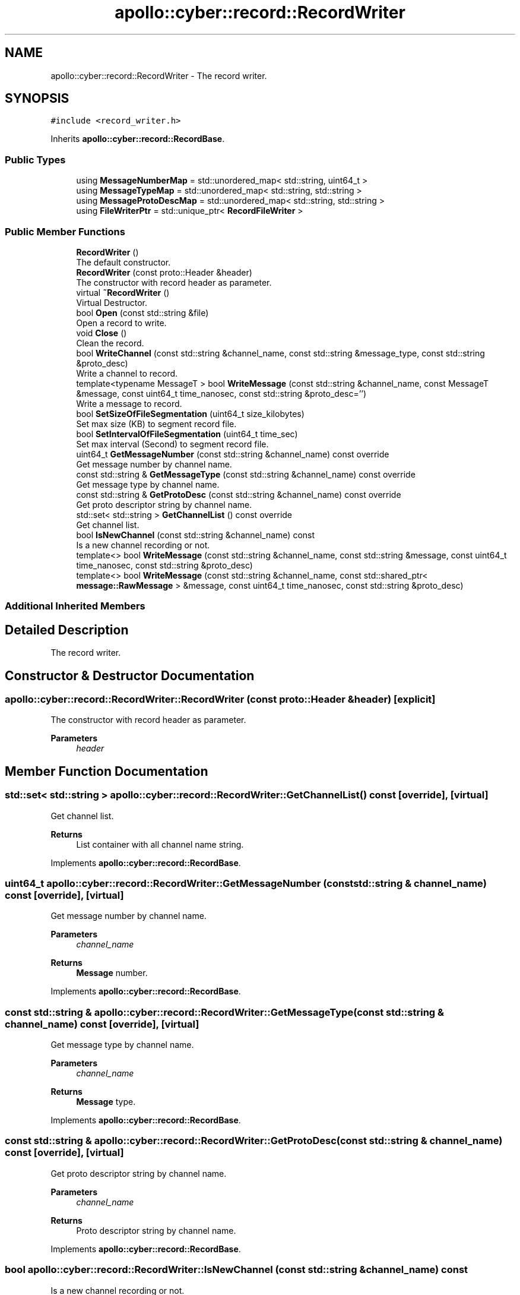 .TH "apollo::cyber::record::RecordWriter" 3 "Thu Aug 31 2023" "Cyber-Cmake" \" -*- nroff -*-
.ad l
.nh
.SH NAME
apollo::cyber::record::RecordWriter \- The record writer\&.  

.SH SYNOPSIS
.br
.PP
.PP
\fC#include <record_writer\&.h>\fP
.PP
Inherits \fBapollo::cyber::record::RecordBase\fP\&.
.SS "Public Types"

.in +1c
.ti -1c
.RI "using \fBMessageNumberMap\fP = std::unordered_map< std::string, uint64_t >"
.br
.ti -1c
.RI "using \fBMessageTypeMap\fP = std::unordered_map< std::string, std::string >"
.br
.ti -1c
.RI "using \fBMessageProtoDescMap\fP = std::unordered_map< std::string, std::string >"
.br
.ti -1c
.RI "using \fBFileWriterPtr\fP = std::unique_ptr< \fBRecordFileWriter\fP >"
.br
.in -1c
.SS "Public Member Functions"

.in +1c
.ti -1c
.RI "\fBRecordWriter\fP ()"
.br
.RI "The default constructor\&. "
.ti -1c
.RI "\fBRecordWriter\fP (const proto::Header &header)"
.br
.RI "The constructor with record header as parameter\&. "
.ti -1c
.RI "virtual \fB~RecordWriter\fP ()"
.br
.RI "Virtual Destructor\&. "
.ti -1c
.RI "bool \fBOpen\fP (const std::string &file)"
.br
.RI "Open a record to write\&. "
.ti -1c
.RI "void \fBClose\fP ()"
.br
.RI "Clean the record\&. "
.ti -1c
.RI "bool \fBWriteChannel\fP (const std::string &channel_name, const std::string &message_type, const std::string &proto_desc)"
.br
.RI "Write a channel to record\&. "
.ti -1c
.RI "template<typename MessageT > bool \fBWriteMessage\fP (const std::string &channel_name, const MessageT &message, const uint64_t time_nanosec, const std::string &proto_desc='')"
.br
.RI "Write a message to record\&. "
.ti -1c
.RI "bool \fBSetSizeOfFileSegmentation\fP (uint64_t size_kilobytes)"
.br
.RI "Set max size (KB) to segment record file\&. "
.ti -1c
.RI "bool \fBSetIntervalOfFileSegmentation\fP (uint64_t time_sec)"
.br
.RI "Set max interval (Second) to segment record file\&. "
.ti -1c
.RI "uint64_t \fBGetMessageNumber\fP (const std::string &channel_name) const override"
.br
.RI "Get message number by channel name\&. "
.ti -1c
.RI "const std::string & \fBGetMessageType\fP (const std::string &channel_name) const override"
.br
.RI "Get message type by channel name\&. "
.ti -1c
.RI "const std::string & \fBGetProtoDesc\fP (const std::string &channel_name) const override"
.br
.RI "Get proto descriptor string by channel name\&. "
.ti -1c
.RI "std::set< std::string > \fBGetChannelList\fP () const override"
.br
.RI "Get channel list\&. "
.ti -1c
.RI "bool \fBIsNewChannel\fP (const std::string &channel_name) const"
.br
.RI "Is a new channel recording or not\&. "
.ti -1c
.RI "template<> bool \fBWriteMessage\fP (const std::string &channel_name, const std::string &message, const uint64_t time_nanosec, const std::string &proto_desc)"
.br
.ti -1c
.RI "template<> bool \fBWriteMessage\fP (const std::string &channel_name, const std::shared_ptr< \fBmessage::RawMessage\fP > &message, const uint64_t time_nanosec, const std::string &proto_desc)"
.br
.in -1c
.SS "Additional Inherited Members"
.SH "Detailed Description"
.PP 
The record writer\&. 
.SH "Constructor & Destructor Documentation"
.PP 
.SS "apollo::cyber::record::RecordWriter::RecordWriter (const proto::Header & header)\fC [explicit]\fP"

.PP
The constructor with record header as parameter\&. 
.PP
\fBParameters\fP
.RS 4
\fIheader\fP 
.RE
.PP

.SH "Member Function Documentation"
.PP 
.SS "std::set< std::string > apollo::cyber::record::RecordWriter::GetChannelList () const\fC [override]\fP, \fC [virtual]\fP"

.PP
Get channel list\&. 
.PP
\fBReturns\fP
.RS 4
List container with all channel name string\&. 
.RE
.PP

.PP
Implements \fBapollo::cyber::record::RecordBase\fP\&.
.SS "uint64_t apollo::cyber::record::RecordWriter::GetMessageNumber (const std::string & channel_name) const\fC [override]\fP, \fC [virtual]\fP"

.PP
Get message number by channel name\&. 
.PP
\fBParameters\fP
.RS 4
\fIchannel_name\fP 
.RE
.PP
\fBReturns\fP
.RS 4
\fBMessage\fP number\&. 
.RE
.PP

.PP
Implements \fBapollo::cyber::record::RecordBase\fP\&.
.SS "const std::string & apollo::cyber::record::RecordWriter::GetMessageType (const std::string & channel_name) const\fC [override]\fP, \fC [virtual]\fP"

.PP
Get message type by channel name\&. 
.PP
\fBParameters\fP
.RS 4
\fIchannel_name\fP 
.RE
.PP
\fBReturns\fP
.RS 4
\fBMessage\fP type\&. 
.RE
.PP

.PP
Implements \fBapollo::cyber::record::RecordBase\fP\&.
.SS "const std::string & apollo::cyber::record::RecordWriter::GetProtoDesc (const std::string & channel_name) const\fC [override]\fP, \fC [virtual]\fP"

.PP
Get proto descriptor string by channel name\&. 
.PP
\fBParameters\fP
.RS 4
\fIchannel_name\fP 
.RE
.PP
\fBReturns\fP
.RS 4
Proto descriptor string by channel name\&. 
.RE
.PP

.PP
Implements \fBapollo::cyber::record::RecordBase\fP\&.
.SS "bool apollo::cyber::record::RecordWriter::IsNewChannel (const std::string & channel_name) const"

.PP
Is a new channel recording or not\&. 
.PP
\fBReturns\fP
.RS 4
True for yes, false for no\&. 
.RE
.PP

.SS "bool apollo::cyber::record::RecordWriter::Open (const std::string & file)"

.PP
Open a record to write\&. 
.PP
\fBParameters\fP
.RS 4
\fIfile\fP 
.RE
.PP
\fBReturns\fP
.RS 4
True for success, false for fail\&. 
.RE
.PP

.SS "bool apollo::cyber::record::RecordWriter::SetIntervalOfFileSegmentation (uint64_t time_sec)"

.PP
Set max interval (Second) to segment record file\&. 
.PP
\fBParameters\fP
.RS 4
\fItime_sec\fP 
.RE
.PP
\fBReturns\fP
.RS 4
True for success, false for fail\&. 
.RE
.PP

.SS "bool apollo::cyber::record::RecordWriter::SetSizeOfFileSegmentation (uint64_t size_kilobytes)"

.PP
Set max size (KB) to segment record file\&. 
.PP
\fBParameters\fP
.RS 4
\fIsize_kilobytes\fP 
.RE
.PP
\fBReturns\fP
.RS 4
True for success, false for fail\&. 
.RE
.PP

.SS "bool apollo::cyber::record::RecordWriter::WriteChannel (const std::string & channel_name, const std::string & message_type, const std::string & proto_desc)"

.PP
Write a channel to record\&. 
.PP
\fBParameters\fP
.RS 4
\fIchannel_name\fP 
.br
\fImessage_type\fP 
.br
\fIproto_desc\fP 
.RE
.PP
\fBReturns\fP
.RS 4
True for success, false for fail\&. 
.RE
.PP

.SS "template<typename MessageT > bool apollo::cyber::record::RecordWriter::WriteMessage (const std::string & channel_name, const MessageT & message, const uint64_t time_nanosec, const std::string & proto_desc = \fC''\fP)"

.PP
Write a message to record\&. 
.PP
\fBTemplate Parameters\fP
.RS 4
\fIMessageT\fP 
.RE
.PP
\fBParameters\fP
.RS 4
\fIchannel_name\fP 
.br
\fImessage\fP 
.br
\fItime_nanosec\fP 
.br
\fIproto_desc\fP 
.RE
.PP
\fBReturns\fP
.RS 4
True for success, false for fail\&. 
.RE
.PP


.SH "Author"
.PP 
Generated automatically by Doxygen for Cyber-Cmake from the source code\&.
